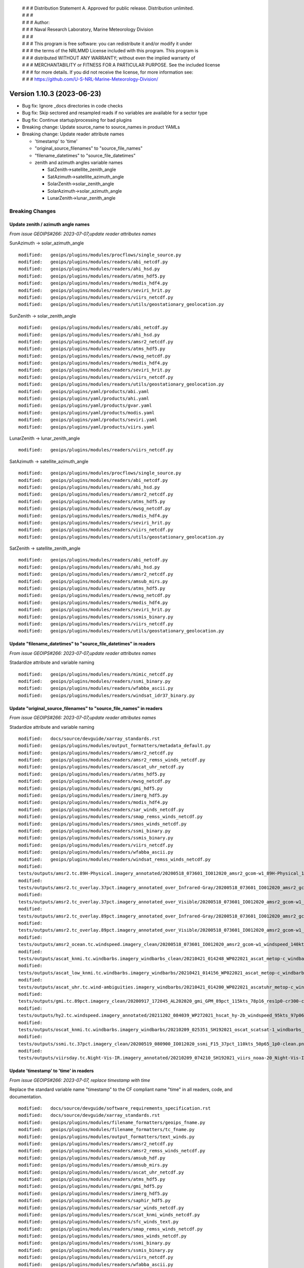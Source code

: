  | # # # Distribution Statement A. Approved for public release. Distribution unlimited.
 | # # #
 | # # # Author:
 | # # # Naval Research Laboratory, Marine Meteorology Division
 | # # #
 | # # # This program is free software: you can redistribute it and/or modify it under
 | # # # the terms of the NRLMMD License included with this program. This program is
 | # # # distributed WITHOUT ANY WARRANTY; without even the implied warranty of
 | # # # MERCHANTABILITY or FITNESS FOR A PARTICULAR PURPOSE. See the included license
 | # # # for more details. If you did not receive the license, for more information see:
 | # # # https://github.com/U-S-NRL-Marine-Meteorology-Division/

Version 1.10.3 (2023-06-23)
***************************

* Bug fix: Ignore _docs directories in code checks
* Bug fix: Skip sectored and resampled reads if no variables are available for
  a sector type
* Bug fix: Continue startup/processing for bad plugins
* Breaking change: Update source_name to source_names in product YAMLs
* Breaking change: Update reader attribute names

  * 'timestamp' to 'time'
  * "original_source_filenames" to "source_file_names"
  * "filename_datetimes" to "source_file_datetimes"
  * zenith and azimuth angles variable names

    * SatZenith->satellite_zenith_angle
    * SatAzimuth->satellite_azimuth_angle
    * SolarZenith->solar_zenith_angle
    * SolarAzimuth->solar_azimuth_angle
    * LunarZenith->lunar_zenith_angle

Breaking Changes
================

Update zenith / azimuth angle names
-----------------------------------

*From issue GEOIPS#266: 2023-07-07,update reader attributes names*

SunAzimuth -> solar_azimuth_angle

::

  modified:   geoips/plugins/modules/procflows/single_source.py
  modified:   geoips/plugins/modules/readers/abi_netcdf.py
  modified:   geoips/plugins/modules/readers/ahi_hsd.py
  modified:   geoips/plugins/modules/readers/atms_hdf5.py
  modified:   geoips/plugins/modules/readers/modis_hdf4.py
  modified:   geoips/plugins/modules/readers/seviri_hrit.py
  modified:   geoips/plugins/modules/readers/viirs_netcdf.py
  modified:   geoips/plugins/modules/readers/utils/geostationary_geolocation.py

SunZenith -> solar_zenith_angle

::

  modified:   geoips/plugins/modules/readers/abi_netcdf.py
  modified:   geoips/plugins/modules/readers/ahi_hsd.py
  modified:   geoips/plugins/modules/readers/amsr2_netcdf.py
  modified:   geoips/plugins/modules/readers/atms_hdf5.py
  modified:   geoips/plugins/modules/readers/ewsg_netcdf.py
  modified:   geoips/plugins/modules/readers/modis_hdf4.py
  modified:   geoips/plugins/modules/readers/seviri_hrit.py
  modified:   geoips/plugins/modules/readers/viirs_netcdf.py
  modified:   geoips/plugins/modules/readers/utils/geostationary_geolocation.py
  modified:   geoips/plugins/yaml/products/abi.yaml
  modified:   geoips/plugins/yaml/products/ahi.yaml
  modified:   geoips/plugins/yaml/products/gvar.yaml
  modified:   geoips/plugins/yaml/products/modis.yaml
  modified:   geoips/plugins/yaml/products/seviri.yaml
  modified:   geoips/plugins/yaml/products/viirs.yaml

LunarZenith -> lunar_zenith_angle

::

  modified:   geoips/plugins/modules/readers/viirs_netcdf.py

SatAzimuth -> satellite_azimuth_angle

::

  modified:   geoips/plugins/modules/procflows/single_source.py
  modified:   geoips/plugins/modules/readers/abi_netcdf.py
  modified:   geoips/plugins/modules/readers/ahi_hsd.py
  modified:   geoips/plugins/modules/readers/amsr2_netcdf.py
  modified:   geoips/plugins/modules/readers/atms_hdf5.py
  modified:   geoips/plugins/modules/readers/ewsg_netcdf.py
  modified:   geoips/plugins/modules/readers/modis_hdf4.py
  modified:   geoips/plugins/modules/readers/seviri_hrit.py
  modified:   geoips/plugins/modules/readers/viirs_netcdf.py
  modified:   geoips/plugins/modules/readers/utils/geostationary_geolocation.py

SatZenith -> satellite_zenith_angle

::

  modified:   geoips/plugins/modules/readers/abi_netcdf.py
  modified:   geoips/plugins/modules/readers/ahi_hsd.py
  modified:   geoips/plugins/modules/readers/amsr2_netcdf.py
  modified:   geoips/plugins/modules/readers/amsub_mirs.py
  modified:   geoips/plugins/modules/readers/atms_hdf5.py
  modified:   geoips/plugins/modules/readers/ewsg_netcdf.py
  modified:   geoips/plugins/modules/readers/modis_hdf4.py
  modified:   geoips/plugins/modules/readers/seviri_hrit.py
  modified:   geoips/plugins/modules/readers/ssmis_binary.py
  modified:   geoips/plugins/modules/readers/viirs_netcdf.py
  modified:   geoips/plugins/modules/readers/utils/geostationary_geolocation.py

Update "filename_datetimes" to "source_file_datetimes" in readers
-----------------------------------------------------------------

*From issue GEOIPS#266: 2023-07-07,update reader attributes names*

Stadardize attribute and variable naming

::

  modified:   geoips/plugins/modules/readers/mimic_netcdf.py
  modified:   geoips/plugins/modules/readers/ssmi_binary.py
  modified:   geoips/plugins/modules/readers/wfabba_ascii.py
  modified:   geoips/plugins/modules/readers/windsat_idr37_binary.py

Update "original_source_filenames" to "source_file_names" in readers
--------------------------------------------------------------------

*From issue GEOIPS#266: 2023-07-07,update reader attributes names*

Stadardize attribute and variable naming

::

        modified:   docs/source/devguide/xarray_standards.rst
        modified:   geoips/plugins/modules/output_formatters/metadata_default.py
        modified:   geoips/plugins/modules/readers/amsr2_netcdf.py
        modified:   geoips/plugins/modules/readers/amsr2_remss_winds_netcdf.py
        modified:   geoips/plugins/modules/readers/ascat_uhr_netcdf.py
        modified:   geoips/plugins/modules/readers/atms_hdf5.py
        modified:   geoips/plugins/modules/readers/ewsg_netcdf.py
        modified:   geoips/plugins/modules/readers/gmi_hdf5.py
        modified:   geoips/plugins/modules/readers/imerg_hdf5.py
        modified:   geoips/plugins/modules/readers/modis_hdf4.py
        modified:   geoips/plugins/modules/readers/sar_winds_netcdf.py
        modified:   geoips/plugins/modules/readers/smap_remss_winds_netcdf.py
        modified:   geoips/plugins/modules/readers/smos_winds_netcdf.py
        modified:   geoips/plugins/modules/readers/ssmi_binary.py
        modified:   geoips/plugins/modules/readers/ssmis_binary.py
        modified:   geoips/plugins/modules/readers/viirs_netcdf.py
        modified:   geoips/plugins/modules/readers/wfabba_ascii.py
        modified:   geoips/plugins/modules/readers/windsat_remss_winds_netcdf.py
        modified:
        tests/outputs/amsr2.tc.89H-Physical.imagery_annotated/20200518_073601_IO012020_amsr2_gcom-w1_89H-Physical_140kts_100p00_res1p0-cr300.png.yaml
        modified:
        tests/outputs/amsr2.tc_overlay.37pct.imagery_annotated_over_Infrared-Gray/20200518_073601_IO012020_amsr2_gcom-w1_37pct_140kts_95p89_res1p0-cr100-bgInfrared-Gray.png.yaml
        modified:
        tests/outputs/amsr2.tc_overlay.37pct.imagery_annotated_over_Visible/20200518_073601_IO012020_amsr2_gcom-w1_37pct_140kts_95p89_res1p0-cr100-bgVisible.png.yaml
        modified:
        tests/outputs/amsr2.tc_overlay.89pct.imagery_annotated_over_Infrared-Gray/20200518_073601_IO012020_amsr2_gcom-w1_89pct_140kts_98p32_res1p0-cr100-bgInfrared-Gray.png.yaml
        modified:
        tests/outputs/amsr2.tc_overlay.89pct.imagery_annotated_over_Visible/20200518_073601_IO012020_amsr2_gcom-w1_89pct_140kts_98p32_res1p0-cr100-bgVisible.png.yaml
        modified:
        tests/outputs/amsr2_ocean.tc.windspeed.imagery_clean/20200518_073601_IO012020_amsr2_gcom-w1_windspeed_140kts_85p45_1p0-clean.png.yaml
        modified:
        tests/outputs/ascat_knmi.tc.windbarbs.imagery_windbarbs_clean/20210421_014248_WP022021_ascat_metop-c_windbarbs_120kts_78p20_0p5-clean.png.yaml
        modified:
        tests/outputs/ascat_low_knmi.tc.windbarbs.imagery_windbarbs/20210421_014156_WP022021_ascat_metop-c_windbarbs_120kts_35p17_1p0.png.yaml
        modified:
        tests/outputs/ascat_uhr.tc.wind-ambiguities.imagery_windbarbs/20210421_014200_WP022021_ascatuhr_metop-c_wind-ambiguities_120kts_100p00_0p1.png.yaml
        modified:
        tests/outputs/gmi.tc.89pct.imagery_clean/20200917_172045_AL202020_gmi_GPM_89pct_115kts_78p16_res1p0-cr300-clean.png.yaml
        modified:
        tests/outputs/hy2.tc.windspeed.imagery_annotated/20211202_084039_WP272021_hscat_hy-2b_windspeed_95kts_97p06_1p0.png.yaml
        modified:
        tests/outputs/oscat_knmi.tc.windbarbs.imagery_windbarbs/20210209_025351_SH192021_oscat_scatsat-1_windbarbs_135kts_75p10_1p0.png.yaml
        modified:
        tests/outputs/ssmi.tc.37pct.imagery_clean/20200519_080900_IO012020_ssmi_F15_37pct_110kts_50p65_1p0-clean.png.yaml
        modified:
        tests/outputs/viirsday.tc.Night-Vis-IR.imagery_annotated/20210209_074210_SH192021_viirs_noaa-20_Night-Vis-IR_130kts_100p00_1p0.png.yaml

Update 'timestamp' to 'time' in readers
---------------------------------------

*From issue GEOIPS#266: 2023-07-07, replace timestamp with time*

Replace the standard variable name "timestamp" to the CF compliant name "time"
in all readers, code, and documentation.

::

        modified:   docs/source/devguide/software_requirements_specification.rst
        modified:   docs/source/devguide/xarray_standards.rst
        modified:   geoips/plugins/modules/filename_formatters/geoips_fname.py
        modified:   geoips/plugins/modules/filename_formatters/tc_fname.py
        modified:   geoips/plugins/modules/output_formatters/text_winds.py
        modified:   geoips/plugins/modules/readers/amsr2_netcdf.py
        modified:   geoips/plugins/modules/readers/amsr2_remss_winds_netcdf.py
        modified:   geoips/plugins/modules/readers/amsub_hdf.py
        modified:   geoips/plugins/modules/readers/amsub_mirs.py
        modified:   geoips/plugins/modules/readers/ascat_uhr_netcdf.py
        modified:   geoips/plugins/modules/readers/atms_hdf5.py
        modified:   geoips/plugins/modules/readers/gmi_hdf5.py
        modified:   geoips/plugins/modules/readers/imerg_hdf5.py
        modified:   geoips/plugins/modules/readers/saphir_hdf5.py
        modified:   geoips/plugins/modules/readers/sar_winds_netcdf.py
        modified:   geoips/plugins/modules/readers/scat_knmi_winds_netcdf.py
        modified:   geoips/plugins/modules/readers/sfc_winds_text.py
        modified:   geoips/plugins/modules/readers/smap_remss_winds_netcdf.py
        modified:   geoips/plugins/modules/readers/smos_winds_netcdf.py
        modified:   geoips/plugins/modules/readers/ssmi_binary.py
        modified:   geoips/plugins/modules/readers/ssmis_binary.py
        modified:   geoips/plugins/modules/readers/viirs_netcdf.py
        modified:   geoips/plugins/modules/readers/wfabba_ascii.py
        modified:   geoips/plugins/modules/readers/windsat_idr37_binary.py
        modified:   geoips/plugins/modules/readers/windsat_remss_winds_netcdf.py
        modified:   geoips/xarray_utils/data.py
        modified:   geoips/xarray_utils/timestamps.py

Update source_name to source_names in product YAMLs
---------------------------------------------------

*From issue GEOIPS#267: 2023-07-05, replace source_name with source_names*

Updates to code to loop through each source_name in the source_names list.
Note internally the YAML product plugins are still stored with a single
source_name, so nothing will change throughout the code base.

::

  modified:   geoips/interfaces/base.py
  modified:   geoips/interfaces/yaml_based/products.py

Updates to actual YAML plugins

::

  modified: geoips/plugins/yaml/products/abi.yaml
  modified: geoips/plugins/yaml/products/ahi.yaml
  modified: geoips/plugins/yaml/products/amsr-e.yaml
  modified: geoips/plugins/yaml/products/amsr2.yaml
  modified: geoips/plugins/yaml/products/amsu-b.yaml
  modified: geoips/plugins/yaml/products/ascat.yaml
  modified: geoips/plugins/yaml/products/ascatuhr.yaml
  modified: geoips/plugins/yaml/products/atms.yaml
  modified: geoips/plugins/yaml/products/gmi.yaml
  modified: geoips/plugins/yaml/products/gvar.yaml
  modified: geoips/plugins/yaml/products/hscat.yaml
  modified: geoips/plugins/yaml/products/imerg.yaml
  modified: geoips/plugins/yaml/products/mhs.yaml
  modified: geoips/plugins/yaml/products/mimic.yaml
  modified: geoips/plugins/yaml/products/modis.yaml
  modified: geoips/plugins/yaml/products/oscat.yaml
  modified: geoips/plugins/yaml/products/saphir.yaml
  modified: geoips/plugins/yaml/products/sar-spd.yaml
  modified: geoips/plugins/yaml/products/seviri.yaml
  modified: geoips/plugins/yaml/products/smap-spd.yaml
  modified: geoips/plugins/yaml/products/smos-spd.yaml
  modified: geoips/plugins/yaml/products/ssmi.yaml
  modified: geoips/plugins/yaml/products/ssmis.yaml
  modified: geoips/plugins/yaml/products/tmi.yaml
  modified: geoips/plugins/yaml/products/viirs.yaml
  modified: geoips/plugins/yaml/products/windsat.yaml

Updates to YAML schema:

::

  modified: geoips/schema/products/algorithm.yaml
  modified: geoips/schema/products/algorithm_colormapper.yaml
  modified: geoips/schema/products/algorithm_interpolator_colormapper.yaml
  modified: geoips/schema/products/bases/product.yaml
  modified: geoips/schema/products/interpolator.yaml
  modified: geoips/schema/products/interpolator_algorithm.yaml
  modified: geoips/schema/products/interpolator_algorithm_colormapper.yaml
  modified: geoips/schema/products/sectored_xarray_dict_to_output_format.yaml
  modified: geoips/schema/products/unmodified.yaml
  modified: geoips/schema/products/unsectored_xarray_dict_area_to_output_format.yaml
  modified: geoips/schema/products/unsectored_xarray_dict_to_output_format.yaml
  modified: geoips/schema/products/xarray_dict_to_output_format.yaml

Bug Fixes
=========

Ignore _docs directories in code checks
---------------------------------------

Ignore auto-generated directories named "\*_docs" when running
flake8 or black.

::

  tests/utils/check_code.sh

Continue startup/processing for bad plugins
-------------------------------------------

Validation should fail, but processing should be allowed to
continue for the plugins that are valid.

::

  geoips/interfaces/base.py

Allow calling tc_file_naming update_extra_field with output_dict=None
---------------------------------------------------------------------

*From issue GEOIPS#280: 2023-06-23, Skip sectored and resampled reads
for sector types with no variables*

Add check under config_based procflow if no variables are available for a given
sector type

* If curr_variables list is empty, skip any sector or resample for requested
  sector type

::

    modified: geoips/plugins/modules/procflows/config_based.py
